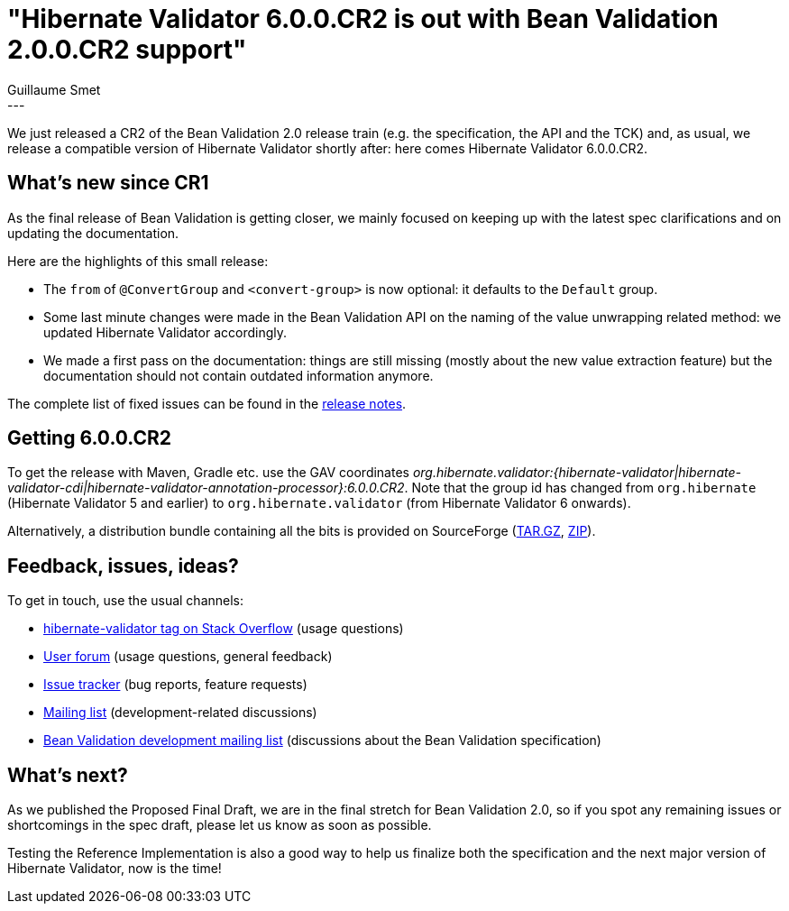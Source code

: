 = "Hibernate Validator 6.0.0.CR2 is out with Bean Validation 2.0.0.CR2 support"
Guillaume Smet
:awestruct-tags: [ "Hibernate Validator", "Releases" ]
:awestruct-layout: blog-post
---
We just released a CR2 of the Bean Validation 2.0 release train (e.g. the specification, the API and the TCK) and, as usual, we release a compatible version of Hibernate Validator shortly after: here comes Hibernate Validator 6.0.0.CR2.

== What's new since CR1

As the final release of Bean Validation is getting closer, we mainly focused on keeping up with the latest spec clarifications and on updating the documentation.

Here are the highlights of this small release:

 * The `from` of `@ConvertGroup` and `<convert-group>` is now optional: it defaults to the `Default` group.
 * Some last minute changes were made in the Bean Validation API on the naming of the value unwrapping related method: we updated Hibernate Validator accordingly.
 * We made a first pass on the documentation: things are still missing (mostly about the new value extraction feature) but the documentation should not contain outdated information anymore.

The complete list of fixed issues can be found in the https://hibernate.atlassian.net/secure/ReleaseNote.jspa?version=29700&styleName=Html&projectId=10060[release notes].

== Getting 6.0.0.CR2

To get the release with Maven, Gradle etc. use the GAV coordinates _org.hibernate.validator:{hibernate-validator|hibernate-validator-cdi|hibernate-validator-annotation-processor}:6.0.0.CR2_. Note that the group id has changed from `org.hibernate` (Hibernate Validator 5 and earlier) to `org.hibernate.validator` (from Hibernate Validator 6 onwards).

Alternatively, a distribution bundle containing all the bits is provided on SourceForge (http://sourceforge.net/projects/hibernate/files/hibernate-validator/6.0.0.CR2/hibernate-validator-6.0.0.CR2-dist.tar.gz/download[TAR.GZ], http://sourceforge.net/projects/hibernate/files/hibernate-validator/6.0.0.CR2/hibernate-validator-6.0.0.CR2-dist.zip/download[ZIP]).

== Feedback, issues, ideas?

To get in touch, use the usual channels:

* http://stackoverflow.com/questions/tagged/hibernate-validator[hibernate-validator tag on Stack Overflow] (usage questions)
* https://forum.hibernate.org/viewforum.php?f=31[User forum] (usage questions, general feedback)
* https://hibernate.atlassian.net/browse/HV[Issue tracker] (bug reports, feature requests)
* http://lists.jboss.org/pipermail/hibernate-dev/[Mailing list] (development-related discussions)
* http://lists.jboss.org/pipermail/beanvalidation-dev/[Bean Validation development mailing list] (discussions about the Bean Validation specification)

== What's next?

As we published the Proposed Final Draft, we are in the final stretch for Bean Validation 2.0, so if you spot any remaining issues or shortcomings in the spec draft, please let us know as soon as possible.

Testing the Reference Implementation is also a good way to help us finalize both the specification and the next major version of Hibernate Validator, now is the time!
